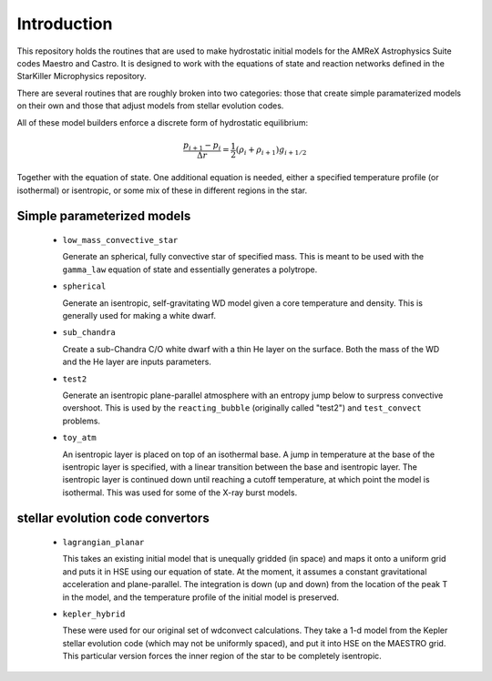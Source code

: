 ************
Introduction
************

This repository holds the routines that are used to make hydrostatic
initial models for the AMReX Astrophysics Suite codes Maestro and
Castro.  It is designed to work with the equations of state and
reaction networks defined in the StarKiller Microphysics repository.

There are several routines that are roughly broken into two categories:
those that create simple paramaterized models on their own and those
that adjust models from stellar evolution codes.

All of these model builders enforce a discrete form of hydrostatic equilibrium:

.. math::

   \frac{p_{i+1} - p_i}{\Delta r} = \frac{1}{2} (\rho_i + \rho_{i+1} ) g_{i+1/2}

Together with the equation of state.  One additional equation is
needed, either a specified temperature profile (or isothermal) or
isentropic, or some mix of these in different regions in the star.


Simple parameterized models
---------------------------

  * ``low_mass_convective_star``

    Generate an spherical, fully convective star of specified mass.
    This is meant to be used with the ``gamma_law`` equation of state
    and essentially generates a polytrope.

  * ``spherical``

    Generate an isentropic, self-gravitating WD model given a core
    temperature and density.  This is generally used for making a
    white dwarf.


  * ``sub_chandra``

    Create a sub-Chandra C/O white dwarf with a thin He layer on the surface.  Both the
    mass of the WD and the He layer are inputs parameters.

  * ``test2``

    Generate an isentropic plane-parallel atmosphere with an entropy
    jump below to surpress convective overshoot.  This is used by the
    ``reacting_bubble`` (originally called "test2") and
    ``test_convect`` problems.


  * ``toy_atm``

    An isentropic layer is placed on top of an isothermal base.  A
    jump in temperature at the base of the isentropic layer is
    specified, with a linear transition between the base and
    isentropic layer.  The isentropic layer is continued down until
    reaching a cutoff temperature, at which point the model is
    isothermal.  This was used for some of the X-ray burst models.


stellar evolution code convertors
---------------------------------

  * ``lagrangian_planar``

    This takes an existing initial model that is unequally gridded (in
    space) and maps it onto a uniform grid and puts it in HSE using
    our equation of state.  At the moment, it assumes a constant
    gravitational acceleration and plane-parallel.  The integration is
    down (up and down) from the location of the peak T in the model,
    and the temperature profile of the initial model is preserved.


  * ``kepler_hybrid``

    These were used for our original set of wdconvect calculations.
    They take a 1-d model from the Kepler stellar evolution code
    (which may not be uniformly spaced), and put it into HSE on the
    MAESTRO grid.  This particular version forces the inner region of
    the star to be completely isentropic.

